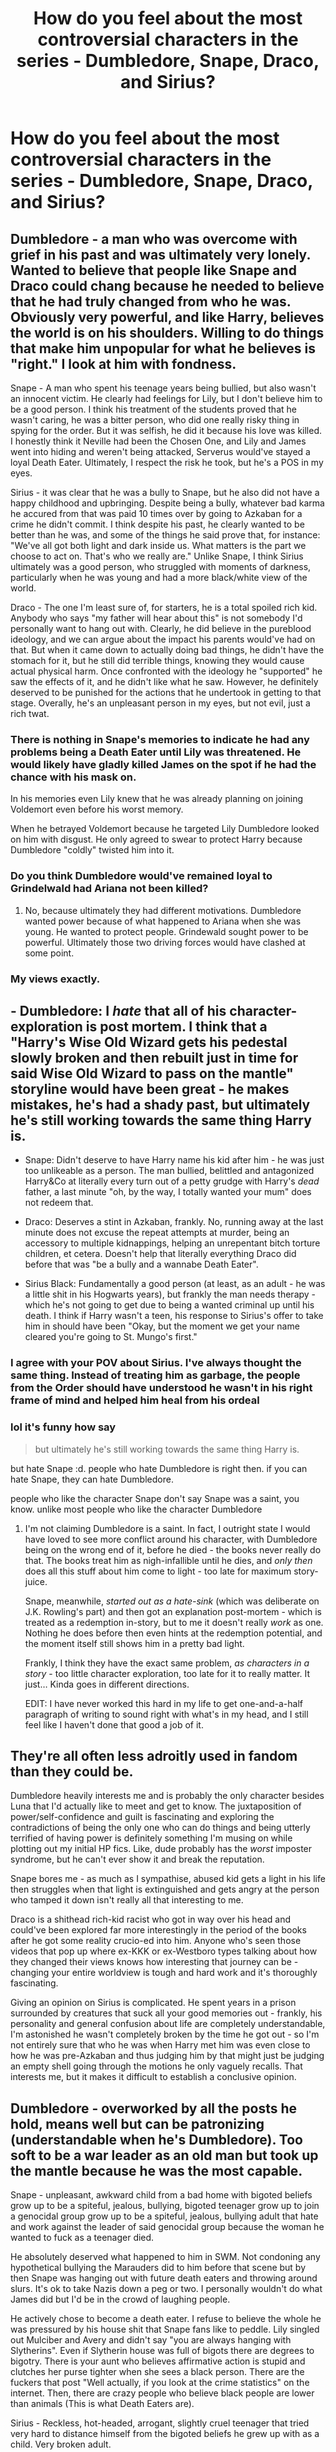 #+TITLE: How do you feel about the most controversial characters in the series - Dumbledore, Snape, Draco, and Sirius?

* How do you feel about the most controversial characters in the series - Dumbledore, Snape, Draco, and Sirius?
:PROPERTIES:
:Author: tonosif
:Score: 38
:DateUnix: 1611671738.0
:DateShort: 2021-Jan-26
:FlairText: Discussion
:END:

** Dumbledore - a man who was overcome with grief in his past and was ultimately very lonely. Wanted to believe that people like Snape and Draco could chang because he needed to believe that he had truly changed from who he was. Obviously very powerful, and like Harry, believes the world is on his shoulders. Willing to do things that make him unpopular for what he believes is "right." I look at him with fondness.

Snape - A man who spent his teenage years being bullied, but also wasn't an innocent victim. He clearly had feelings for Lily, but I don't believe him to be a good person. I think his treatment of the students proved that he wasn't caring, he was a bitter person, who did one really risky thing in spying for the order. But it was selfish, he did it because his love was killed. I honestly think it Neville had been the Chosen One, and Lily and James went into hiding and weren't being attacked, Serverus would've stayed a loyal Death Eater. Ultimately, I respect the risk he took, but he's a POS in my eyes.

Sirius - it was clear that he was a bully to Snape, but he also did not have a happy childhood and upbringing. Despite being a bully, whatever bad karma he accured from that was paid 10 times over by going to Azkaban for a crime he didn't commit. I think despite his past, he clearly wanted to be better than he was, and some of the things he said prove that, for instance: "We've all got both light and dark inside us. What matters is the part we choose to act on. That's who we really are." Unlike Snape, I think Sirius ultimately was a good person, who struggled with moments of darkness, particularly when he was young and had a more black/white view of the world.

Draco - The one I'm least sure of, for starters, he is a total spoiled rich kid. Anybody who says "my father will hear about this" is not somebody I'd personally want to hang out with. Clearly, he did believe in the pureblood ideology, and we can argue about the impact his parents would've had on that. But when it came down to actually doing bad things, he didn't have the stomach for it, but he still did terrible things, knowing they would cause actual physical harm. Once confronted with the ideology he "supported" he saw the effects of it, and he didn't like what he saw. However, he definitely deserved to be punished for the actions that he undertook in getting to that stage. Overally, he's an unpleasant person in my eyes, but not evil, just a rich twat.
:PROPERTIES:
:Author: ubiquitous_archer
:Score: 37
:DateUnix: 1611681741.0
:DateShort: 2021-Jan-26
:END:

*** There is nothing in Snape's memories to indicate he had any problems being a Death Eater until Lily was threatened. He would likely have gladly killed James on the spot if he had the chance with his mask on.

In his memories even Lily knew that he was already planning on joining Voldemort even before his worst memory.

When he betrayed Voldemort because he targeted Lily Dumbledore looked on him with disgust. He only agreed to swear to protect Harry because Dumbledore "coldly" twisted him into it.
:PROPERTIES:
:Author: Kingsonne
:Score: 10
:DateUnix: 1611784650.0
:DateShort: 2021-Jan-28
:END:


*** Do you think Dumbledore would've remained loyal to Grindelwald had Ariana not been killed?
:PROPERTIES:
:Author: tonosif
:Score: 6
:DateUnix: 1611681889.0
:DateShort: 2021-Jan-26
:END:

**** No, because ultimately they had different motivations. Dumbledore wanted power because of what happened to Ariana when she was young. He wanted to protect people. Grindewald sought power to be powerful. Ultimately those two driving forces would have clashed at some point.
:PROPERTIES:
:Author: ubiquitous_archer
:Score: 27
:DateUnix: 1611682257.0
:DateShort: 2021-Jan-26
:END:


*** My views exactly.
:PROPERTIES:
:Author: nerf-my-heart-softly
:Score: 1
:DateUnix: 1612017149.0
:DateShort: 2021-Jan-30
:END:


** - Dumbledore: I /hate/ that all of his character-exploration is post mortem. I think that a "Harry's Wise Old Wizard gets his pedestal slowly broken and then rebuilt just in time for said Wise Old Wizard to pass on the mantle" storyline would have been great - he makes mistakes, he's had a shady past, but ultimately he's still working towards the same thing Harry is.

- Snape: Didn't deserve to have Harry name his kid after him - he was just too unlikeable as a person. The man bullied, belittled and antagonized Harry&Co at literally every turn out of a petty grudge with Harry's /dead/ father, a last minute "oh, by the way, I totally wanted your mum" does not redeem that.

- Draco: Deserves a stint in Azkaban, frankly. No, running away at the last minute does not excuse the repeat attempts at murder, being an accessory to multiple kidnappings, helping an unrepentant bitch torture children, et cetera. Doesn't help that literally everything Draco did before that was "be a bully and a wannabe Death Eater".

- Sirius Black: Fundamentally a good person (at least, as an adult - he was a little shit in his Hogwarts years), but frankly the man needs therapy - which he's not going to get due to being a wanted criminal up until his death. I think if Harry wasn't a teen, his response to Sirius's offer to take him in should have been "Okay, but the moment we get your name cleared you're going to St. Mungo's first."
:PROPERTIES:
:Author: PsiGuy60
:Score: 37
:DateUnix: 1611685587.0
:DateShort: 2021-Jan-26
:END:

*** I agree with your POV about Sirius. I've always thought the same thing. Instead of treating him as garbage, the people from the Order should have understood he wasn't in his right frame of mind and helped him heal from his ordeal
:PROPERTIES:
:Author: Beneficial-Funny-305
:Score: 15
:DateUnix: 1611714032.0
:DateShort: 2021-Jan-27
:END:


*** lol it's funny how say

#+begin_quote
  but ultimately he's still working towards the same thing Harry is.
#+end_quote

but hate Snape :d. people who hate Dumbledore is right then. if you can hate Snape, they can hate Dumbledore.

people who like the character Snape don't say Snape was a saint, you know. unlike most people who like the character Dumbledore
:PROPERTIES:
:Author: Asenadora
:Score: 0
:DateUnix: 1611755024.0
:DateShort: 2021-Jan-27
:END:

**** I'm not claiming Dumbledore is a saint. In fact, I outright state I would have loved to see more conflict around his character, with Dumbledore being on the wrong end of it, before he died - the books never really do that. The books treat him as nigh-infallible until he dies, and /only then/ does all this stuff about him come to light - too late for maximum story-juice.

Snape, meanwhile, /started out as a hate-sink/ (which was deliberate on J.K. Rowling's part) and then got an explanation post-mortem - which is treated as a redemption in-story, but to me it doesn't really /work/ as one. Nothing he does before then even hints at the redemption potential, and the moment itself still shows him in a pretty bad light.

Frankly, I think they have the exact same problem, /as characters in a story/ - too little character exploration, too late for it to really matter. It just... Kinda goes in different directions.

EDIT: I have never worked this hard in my life to get one-and-a-half paragraph of writing to sound right with what's in my head, and I still feel like I haven't done that good a job of it.
:PROPERTIES:
:Author: PsiGuy60
:Score: 10
:DateUnix: 1611756841.0
:DateShort: 2021-Jan-27
:END:


** They're all often less adroitly used in fandom than they could be.

Dumbledore heavily interests me and is probably the only character besides Luna that I'd actually like to meet and get to know. The juxtaposition of power/self-confidence and guilt is fascinating and exploring the contradictions of being the only one who can do things and being utterly terrified of having power is definitely something I'm musing on while plotting out my initial HP fics. Like, dude probably has the /worst/ imposter syndrome, but he can't ever show it and break the reputation.

Snape bores me - as much as I sympathise, abused kid gets a light in his life then struggles when that light is extinguished and gets angry at the person who tamped it down isn't really all that interesting to me.

Draco is a shithead rich-kid racist who got in way over his head and could've been explored far more interestingly in the period of the books after he got some reality crucio-ed into him. Anyone who's seen those videos that pop up where ex-KKK or ex-Westboro types talking about how they changed their views knows how interesting that journey can be - changing your entire worldview is tough and hard work and it's thoroughly fascinating.

Giving an opinion on Sirius is complicated. He spent years in a prison surrounded by creatures that suck all your good memories out - frankly, his personality and general confusion about life are completely understandable, I'm astonished he wasn't completely broken by the time he got out - so I'm not entirely sure that who he was when Harry met him was even close to how he was pre-Azkaban and thus judging him by that might just be judging an empty shell going through the motions he only vaguely recalls. That interests me, but it makes it difficult to establish a conclusive opinion.
:PROPERTIES:
:Author: Avalon1632
:Score: 8
:DateUnix: 1611692903.0
:DateShort: 2021-Jan-26
:END:


** Dumbledore - overworked by all the posts he hold, means well but can be patronizing (understandable when he's Dumbledore). Too soft to be a war leader as an old man but took up the mantle because he was the most capable.

Snape - unpleasant, awkward child from a bad home with bigoted beliefs grow up to be a spiteful, jealous, bullying, bigoted teenager grow up to join a genocidal group grow up to be a spiteful, jealous, bullying adult that hate and work against the leader of said genocidal group because the woman he wanted to fuck as a teenager died.

He absolutely deserved what happened to him in SWM. Not condoning any hypothetical bullying the Marauders did to him before that scene but by then Snape was hanging out with future death eaters and throwing around slurs. It's ok to take Nazis down a peg or two. I personally wouldn't do what James did but I'd be in the crowd of laughing people.

He actively chose to become a death eater. I refuse to believe the whole he was pressured by his house shit that Snape fans like to peddle. Lily singled out Mulciber and Avery and didn't say "you are always hanging with Slytherins". Even if Slytherin house was full of bigots there are degrees to bigotry. There is your aunt who believes affirmative action is stupid and clutches her purse tighter when she sees a black person. There are the fuckers that post "Well actually, if you look at the crime statistics" on the internet. Then, there are crazy people who believe black people are lower than animals (This is what Death Eaters are).

Sirius - Reckless, hot-headed, arrogant, slightly cruel teenager that tried very hard to distance himself from the bigoted beliefs he grew up with as a child. Very broken adult.

Draco - spoilt, bigoted, cowardly, arrogant child that never grew up. Has delusions of grandeur.
:PROPERTIES:
:Author: MiddleDoughnut
:Score: 20
:DateUnix: 1611691763.0
:DateShort: 2021-Jan-26
:END:

*** So you hate all of them?
:PROPERTIES:
:Author: tonosif
:Score: 5
:DateUnix: 1611693424.0
:DateShort: 2021-Jan-27
:END:

**** All of them are interesting characters (Draco less so). I think Rowling gave snape and Draco a forced redemption that was completely undeserved.

Probably wouldn't be friends with any of them except maybe Dumbledore. Would not fight for any side he's leading in a war though. Don't want to be sacrificed to save snape's status as a spy.
:PROPERTIES:
:Author: MiddleDoughnut
:Score: 11
:DateUnix: 1611693797.0
:DateShort: 2021-Jan-27
:END:


*** [deleted]
:PROPERTIES:
:Score: -1
:DateUnix: 1611747189.0
:DateShort: 2021-Jan-27
:END:

**** Going to ignore your spiel about affirmative action because it's completely irrelevant.

And no you don't become like the nazis by treating nazis as monsters. That's such a load of "both sides" bullshit. We need to treat the nazis like the monsters they are or else they will take every opportunity to spread their ideology and further their agenda. You can't be tolerant of an intolerant group. Imagine blaming opposition to nazis as the reason for people becoming nazis.

And there's no proof that the Marauders' bullying led Snape to be bigoted or Marauders' bullying of Mulciber and Avery led Snape to group up with them. Snape already held bigoted beliefs before he even started Hogwarts and actively sought out people who shared his ideology. I've already said even in Slytherin (where he apparently didn't have the opportunity to socialize with decent people) he could have befriended the milder bigots instead of the most violent ones. It's about taking personal responsibility for his actions. Not all bullied children joined genocidal cults. *Don't join genocidal cults just because you had a shitty childhood - it's not a high bar to clear.*

And sure, Lily was the light of Snape's life but his love for her was more sexual than pure. If his love was pure as you claim, he would have abandoned the ideology and people that considered her unworthy of existence. If as you said treating nazis with kindess worked then why the hell didn't Snape turn away from death eater ideology even though Lily remained his friend and was kind to Snape even when Snape hadn't deserve it for a while.

I don't care to argue about what happened between Snape and James Potter before fifth year because it's all headcanon. The only two scenes we saw them interact were 11 year old James trash talking Slytherin and Snape insulting James and his dad. And SWM. Surely, you can't claim that trash talk is enough to make a person join up with the death eaters. If that's true all the Russell Westbrook fans I talk shit to online would be lining up to join the KKK.

(Don't make this about me being biased against Slytherin just because I tolerate trash talk against Slytherins either. It's trash talk not purity motivated hatred. Just grow thicker skin. I took the Pottermore quiz way back and got Slytherin. Not my fault, Rowling couldn't write good Slytherins for shit and a bunch of Slytherins ended up identifying with fucking Snape of all people).

By the time of SWM, Snape was already a monster. He held bigoted beliefs and was not afraid of voicing them. And a few years later, he willingly joined a group whose goal was to eliminate/oppress a subset of people. He presented himself as an unpleasant bigoted hateful individual and therefore shouldn't be surprised when people treat him as the unpleasant bigoted hateful individual that he is.
:PROPERTIES:
:Author: MiddleDoughnut
:Score: -1
:DateUnix: 1611750587.0
:DateShort: 2021-Jan-27
:END:

***** However, There is proof that snape already was bigoted against muggles - he does not care that Lily says that her sister hates her, and is clearly meaning to say 'she's only a ' muggle.

This is not condoning the marauder's actions, but it is accepting that they were not the cause of snape's bigotry.
:PROPERTIES:
:Author: Lieuaman054321
:Score: -1
:DateUnix: 1611779153.0
:DateShort: 2021-Jan-27
:END:


** Dumbledore: I've said before and will say again and again 'til the day I die: most of the reasons people hate and bash him are a result of people applying Watsonion logic to questions whose Doyalist answers are all either "because otherwise there wouldn't be a story," "it makes for better pacing," or "Rowling just kinda wanted it that way."

Why couldn't he figure out that Slytherin's monster was a basilisk? Because CoS is firmly a children's adventure story, so the children have to be the ones doing the bulk of the work. Why doesn't he tell Harry everything he knows about Voldemort all at once in HBP? Because it's a mystery that's meant to be gradually unraveled, and most people don't enjoy having a story stop dead so the author can exposit the entire backstory all at once. Why does he dump Harry on his abusive relatives? Because the story was about an abused boy, so /somebody/ had to leave the kid with abusers.

The first three books were mostly just whimsical fairy tales, and things like the Dursleys' abuse weren't /meant/ to be taken seriously, which is fine in that context, and decidedly /not/ fine when it becomes an increasingly grim and gritty war drama, where actions have consequences and child abuse matters. People judge the actions that Dumbledore took to facilitate the fairy tale that Harry Potter initially was by the standards of the surprisingly dark coming of age story it became, and while I understand why, I can't pretend I don't find it /very/ tiresome.

Snape: I'm pretty sure this is a controversial take, but I honestly think that Snape is irredeemable trash /not/ because of his history as a Death Eater, but because of how he spent his life after defecting: he was a lonely child who was radicalised and subsequently joined a hate group/murder cult. Obviously, /nothing/ excuses joining up with a terrorist group that hunts people for sport, and he is entirely responsible for his doing so, but I can genuinely sympathise with the suffering that led to his doing so. Relaying the prophecy to Voldemort, not caring in the slightest that he's endangered a literal infant in doing so, attempting to barter for the life of a woman he claims to love with the lives of her husband and son, wallowing in self pity after her death, and abusing her son while acting as though he's worse off for her death than said son utterly destroys that sympathy, though.

Malfoy: I don't remotely understand why the fandom finds him compelling, or at least sympathetic: he's a bigoted and cruel bully who bandies about his inherited power with impunity until Voldemort comes along to inform him that there are people who are outside the scope of that power and unwilling to put up with his shit. The only thing that keeps him from being a completely one note wannabe villain is the fact that he's not willing to personally and directly inflict violence on others. I honestly think his breakdown in HBP is more cathartic than tragic.

Sirius: he's a much better exploration of a "dubious good guy" than Snape, /do not @ me./ Like Snape, he's an abuser with a checkered past, but unlike Snape, I can call him a decent human being without willfully ignoring 95% of his screentime, and the retroactive exploration of just how awful he was to Kreacher in OotP and DH, for my money, is way more effective, simply because Sirius' hatred of Kreacher stems from the latter's words and actions (not that it excuses Sirius abusing his slave), not from an unrelated grudge (against a man who bullied him in high school but who also saved his life) which you'd think would've been satisfied by indirect murder.
:PROPERTIES:
:Author: DeliSoupItExplodes
:Score: 8
:DateUnix: 1611722339.0
:DateShort: 2021-Jan-27
:END:

*** OMG you're Dumbledore pov 👏👏I could hug you. I find it so tiresome as well
:PROPERTIES:
:Author: someluki
:Score: 3
:DateUnix: 1613049120.0
:DateShort: 2021-Feb-11
:END:


*** Do you're saying Dumbledore is basically a plot device?
:PROPERTIES:
:Author: tonosif
:Score: 1
:DateUnix: 1611723821.0
:DateShort: 2021-Jan-27
:END:

**** Not exactly, more so that he was used as a plot device /more often/ than the other characters were: pretty much everyone in HP, at some point or another, had to do something out of character either to advance the plot or to allow it to happen.
:PROPERTIES:
:Author: DeliSoupItExplodes
:Score: 4
:DateUnix: 1611753918.0
:DateShort: 2021-Jan-27
:END:


** Dumbledore - not evil. He's an imperfect man in a shit situation trying to save as many lives as possible. He was manipulative, but for a very good reason, and you know what? In the end, it all worked out.

Draco - repulsive neo-nazi asshole. Irl this kid would be a school shooter, or otherwise a far-right goon.

Snape - same as Draco but with the added incel touch. He helped save the world, true, but his motivations and personality--all wrong.

Sirius - a rebel at heart, very impulsive & brash, kinda dug his own grave. A tragic character through and through that if HP were targeted to adults instead of kids, would have been the main character.
:PROPERTIES:
:Author: Bob_Bobinson
:Score: 4
:DateUnix: 1611695914.0
:DateShort: 2021-Jan-27
:END:


** Biased btw

Dumbledore- Excellent person, could've done a better job helping Harry

Snape- Jerk for most of his life but redeemed himself in the end and is a good person

Sirius - Was a jerk as a child,grew up to be a good person,even if he's reckless.

Draco- I don't understand why people like him so much ? What did he even do ffs ???
:PROPERTIES:
:Author: PercyPotter17
:Score: 30
:DateUnix: 1611678839.0
:DateShort: 2021-Jan-26
:END:

*** Do you really believe that Snape was a good person? Or was he a person who did one really good thing because of his love for Lily? He had a lifetime of bullying students and joined the death eaters because he was into it. I don't view anything he did in his day-to-day life as pointing to him being a good person.
:PROPERTIES:
:Author: ubiquitous_archer
:Score: 28
:DateUnix: 1611687239.0
:DateShort: 2021-Jan-26
:END:

**** In my opinion, the one really good thing he did outweighs the other bad things he did. Though there are a few things that I'll never forgive him for.
:PROPERTIES:
:Author: PercyPotter17
:Score: -2
:DateUnix: 1611735742.0
:DateShort: 2021-Jan-27
:END:


*** why exactly do you nor like Draco? just curious.
:PROPERTIES:
:Author: Corvus-Rosier
:Score: 5
:DateUnix: 1611695173.0
:DateShort: 2021-Jan-27
:END:

**** hes a racist little shit, a bully, joins the magical version of the nazis and is a coward
:PROPERTIES:
:Author: bigboiwabbit24
:Score: 7
:DateUnix: 1611730521.0
:DateShort: 2021-Jan-27
:END:


**** Because he was a racist jerk who did almost nothing to redeem himself.
:PROPERTIES:
:Author: PercyPotter17
:Score: 5
:DateUnix: 1611735357.0
:DateShort: 2021-Jan-27
:END:


** Here we go.

These descriptions are all for canon, and I do like other versions of them.

Dumbledore: One of the world's most powerful wizards. He isn't infallible and drops the ball sometimes. I do like a good manipulative!Dumbledore though.

Snape: An unrepentant bully.

Draco: A spoiled brat. He ended up in Slytherin due to process of elimination: he's not brave enough for Gryffindor, not hardworking enough for Hufflepuff, too stupid for Ravenclaw. He's not that cunning, either, but he is ambitious.

Sirius: He was a bully who eventually grew out of it. Mostly.
:PROPERTIES:
:Author: 100beep
:Score: 9
:DateUnix: 1611676527.0
:DateShort: 2021-Jan-26
:END:


** Dumbledore - Doesn't really live up to the hype of him being able to do anything that is built around him. Is someone who wants a better world but doesn't actually know how it would be done , and is also too secretive for his own good . But in the end I think he's a good person ( if too manipulative ) who at this point is both too old to really deal with most of what is happening in the series ( he is 110 in harrys first year , my 87 year old grand father spends most of his time sleeping or sitting , not running around dealing with resurrected dark lords)

Snape - the movie snape is actually a person I actually like considering most of his interactions with Harry seem more professional and like if he was actually his teacher , not to mention how many times he helps Harry just because, not to mention his always calm and cool demeanor . He also doesn't really do very many bad things in the movies mostly just being snarky or annoying towards the trio . Book snape however is just a straight asshole. He goes out of his way to antagonise the trio , straight out bullies them , sabotaged their studies , is alway raving about his hate for harry and only helps harry because of his obsession with lily and his debt towards James.

Sirius - Essentially he was as a child the jock bully although he did apparently grow up considering he became friends with lily who hates that kind of person . He had a unpleasant childhood being the black sheep of the family and that combined with his long stay in azkaban has caused him to be very mentally ill ( although he doesn't show it as much ) , even so he still tries to be there for harry .

Draco - the guy is a coward . The thing about draco is that he was never good , he never regretted being bigoted or elitist in fact he was perfectly happy being these things the only thing he seemed to regret was siding with voldemort and that was only when he saw the punishments for failing him , heck at the battle of hogwarts he still went to Voldemorts side because he was too cowardly to make a stand against him . He only sabotaged Voldemorts search efforts because of hesitation on whether or not he wanted to support Voldemort after everything he'd seen him do.
:PROPERTIES:
:Author: Catsper_
:Score: 4
:DateUnix: 1611717682.0
:DateShort: 2021-Jan-27
:END:


** Dumbledore- not infallible but not stupid, also kind of annoying

Snape- nice goth aesthetic, bullied children and wasn't sexy

Draco- gay and funny and Complex uwu in terms of fictional character, but if he was real I'd send him flying because he's a little tori

Sirius- nice rebel aesthetic, bullied children but was sexy :(
:PROPERTIES:
:Author: Dalashas
:Score: 21
:DateUnix: 1611672563.0
:DateShort: 2021-Jan-26
:END:

*** Would like to point out that Sirius bullied children when he was a child, but Snape did it when he was an adult. Not trying to excuse Sirius, but there is a difference.
:PROPERTIES:
:Author: wyanmai
:Score: 47
:DateUnix: 1611673895.0
:DateShort: 2021-Jan-26
:END:

**** His constant sniping at Snape implies that he didn't really mature though, and I get the impression that the biggest reason he wasn't as bad as Snape towards children was mostly a result of not really being close to them. How would he have treated Slytherins as a teacher?

That being said, I think canon events was harsh enough on him as-is though, he deserved way better than being thrown into Hell on Earth for over a decade. He never really got to become his own person in the end. I don't like him, probably because I read a lot of Snape fics and like ones where he becomes a better person during Marauder-era, a time where Sirius was very much a jack-ass and bully. But he deserved better.
:PROPERTIES:
:Author: Fredrik1994
:Score: 6
:DateUnix: 1611675610.0
:DateShort: 2021-Jan-26
:END:

***** I think when you look at some of the lines he said to Harry, you can see that Sirius always /wanted/ to be better, and sometimes struggled when he was confronted with somebody like Snape.

Just a few:

"We've all got both light and dark inside us. What matters is the part we choose to act on. That's who we really are."

"If you want to know what a man's like, take a good look at how he treats his inferiors, not his equals."

"The world isn't split into good people and Death Eaters."

"Well, bad times like that bring out the best in some people and the worst in others."

Sometimes he didn't live up to the ideal, but I think he was a good person who struggled with his own demons and didn't always win.
:PROPERTIES:
:Author: ubiquitous_archer
:Score: 24
:DateUnix: 1611681904.0
:DateShort: 2021-Jan-26
:END:


***** Kind of a big jump to make about Sirius' character, isn't it? To assume that he wasn't as bad towards children like Snape was only because he didn't get the chance to be around many children?

It's not hard to be nice towards children. Sirius was able to show kindness and praise to Harry Ron and Hermione and appreciate and recognize their efforts after being locked up in Azkaban for 12 years - away from all kids AND adults. Snape couldn't even be civil towards kids despite being around hundreds of them for 12 years.
:PROPERTIES:
:Author: squib27
:Score: 37
:DateUnix: 1611676713.0
:DateShort: 2021-Jan-26
:END:

****** Of course he is kind to Harry, he's his /godson/. Just like Snape is never cruel to his Slytherins, from what we see. Sirius also has serious problems differentiating Harry and James -- he once tells Harry, after he tells Sirius to be safe and don't do anything reckless something along the lines of "wow, you're not like James at all". Yeah, I bet that didn't hurt Harry a bit.
:PROPERTIES:
:Author: Fredrik1994
:Score: 3
:DateUnix: 1611676887.0
:DateShort: 2021-Jan-26
:END:

******* This edit didn't make it better.

The actual line is "you're less like your father than I thought." Which, while mean, tells us he saw a difference between the two.

And narration tells us Snape criticized everyone except Draco the 1st potions class. Irrelevant, but I was always under the impression that while he let Slytherins get away with everything he wasn't particularly fond of anyone except Draco.
:PROPERTIES:
:Author: Ash_Lestrange
:Score: 25
:DateUnix: 1611678251.0
:DateShort: 2021-Jan-26
:END:

******** Ah, my bad @ the quote. I must have misremembered it. Sorry on that front! I do, however, not think it's much better.

As for him being unpleasant to Slytherins (except Draco), I don't remember this at all..?
:PROPERTIES:
:Author: Fredrik1994
:Score: 0
:DateUnix: 1611678350.0
:DateShort: 2021-Jan-26
:END:

********* The Potions Master, Philosopher's Stone.

#+begin_quote
  He swept around in his long, black cloak watching them weigh dried nettles and crush snake fangs, criticizing almost everyone except Draco Malfoy.
#+end_quote
:PROPERTIES:
:Author: Ash_Lestrange
:Score: 8
:DateUnix: 1611678713.0
:DateShort: 2021-Jan-26
:END:

********** "Criticizing" doesn't mean "bullying" though. Oh, don't get me wrong, he was very much cruel to Harry, his friends, and Longbottom especially. But the quote you mentioned doesn't really imply that he was being cruel to anyone at that moment. Is there any concrete evidence that he targeted Slytherins with his more cruel acts? I don't really have the books handy here, so I can't really check myself. Sorry.
:PROPERTIES:
:Author: Fredrik1994
:Score: 3
:DateUnix: 1611678870.0
:DateShort: 2021-Jan-26
:END:

*********** I never said he bullied them. I said he criticized and Snape's criticisms are more negative than constructive.
:PROPERTIES:
:Author: Ash_Lestrange
:Score: 12
:DateUnix: 1611681326.0
:DateShort: 2021-Jan-26
:END:

************ ? the quote is ~almost everyone, & as fredrik alluded, criticism isn't inherently negative. snape had a reputation for favouring slytherins prior to draco's arrival; his criticisms are negative toward people he dislikes

we see him criticise crabbe's hold on neville, which is just

#+begin_quote
  And Crabbe, loosen your hold a little, if Longbottom suffocates it will mean a lot of tedious paperwork, and I am afraid I shall have to mention it on your reference if ever you apply for a job.”
#+end_quote
:PROPERTIES:
:Author: j3llyf1shh
:Score: 0
:DateUnix: 1611696856.0
:DateShort: 2021-Jan-27
:END:

************* u/Ash_Lestrange:
#+begin_quote
  ~the quote is almost everyone
#+end_quote

Yes? If the narrator meant only Gryffindors it would have made that clear as it does in the chapter. As such almost everyone /includes/ Slytherins.

#+begin_quote
  criticism isn't inherently negative
#+end_quote

"I said he criticized and Snape's criticisms are more negative than constructive." Because Snape does provide a little constructive criticism during the occlumency lessons.

#+begin_quote
  reputation for favouring slytherins prior to draco's arrival
#+end_quote

I don't think I said anythingb to the contrary.
:PROPERTIES:
:Author: Ash_Lestrange
:Score: 5
:DateUnix: 1611700617.0
:DateShort: 2021-Jan-27
:END:


******* Okay since you changed your reply, I'll reply to this too. Sirius is nice to everyone who isn't an asshole to him. He's nice to Hermione and Ron too, he's nice to all the Weasleys as well because he knows how to act as a human despite being locked away for so long. We only see him being nice to the people he knows because they're the only ones we saw him interact with (he wasn't allowed to be seen). If he interacted with more people, he would have treated them better than Snape still.

Not sure what point you're trying to make by making the second comment about Sirius. Yes he lived in isolation and was trying to live vicariously through Harry as a coping mechanism, Hermione already said this in the books. What does this have to do with Snape?
:PROPERTIES:
:Author: squib27
:Score: 11
:DateUnix: 1611678414.0
:DateShort: 2021-Jan-26
:END:

******** My point was this: you used Sirius' behaviour towards Harry and his friends as a counterpoint to my remark on how I doubt Sirius would treat Slytherin children any better than how Snape treats non-Slytherins. Basically, what I'm saying is; of course he was nice to Harry and his friends, since Harry is his godson, and the others are friends of Harry. I compared this to how Snape wasn't cruel to Slytherins, which I see as the same thing really, just opposing sides.

(I edited the post because the first point I mentioned detracted from the main point I was trying to make, which made the post needlessly vague as a response. Sorry about that)
:PROPERTIES:
:Author: Fredrik1994
:Score: 1
:DateUnix: 1611678598.0
:DateShort: 2021-Jan-26
:END:

********* Okay I get what you mean now, but I still don't agree. Sirius may not have liked the Slytherins, sure. We know he has resentment towards that house because of his own family and the abuse he dealed with for not seeing eye to eye with them.

Even then, he would not be as bad as Snape because Snape hated everyone who wasn't a Slytherin for no reason. He favoured the Slytherins, yes, because it was his own house, I'm sure other Heads favoured their own houses too. The difference is, Snape treated his favoured house with some civility. Everyone else he treated like trash and bullied and humiliated for no reason except that he didn't like them. No matter what you say, this type of behaviour from a teacher is inexcusable.
:PROPERTIES:
:Author: squib27
:Score: 11
:DateUnix: 1611679087.0
:DateShort: 2021-Jan-26
:END:

********** I don't disagree with you on it being inexcusable behaviour from a teacher, I'd have fired him in a heartbeat if I was the one responsible for his job. I'm just saying that I don't really think Sirius was any better. I think the only reason we don't see Sirius be as bad as Snape at his worst is because he was surrounded by like-minded individuals. I think Snape would have behaved similarly if stuck in a situation with a group of Slytherins. Both Sirius and Snape is still taking potshots at each other constantly while in the same room with each other, which is a major sign of a lack of maturity on both parts. I don't think either of them had the moral high ground at those moments.
:PROPERTIES:
:Author: Fredrik1994
:Score: 4
:DateUnix: 1611679301.0
:DateShort: 2021-Jan-26
:END:

*********** But what are you basing this on? What about Sirius makes you believe he would act the same way as Snape towards kids?
:PROPERTIES:
:Author: squib27
:Score: 10
:DateUnix: 1611679394.0
:DateShort: 2021-Jan-26
:END:

************ 3 things:

1. His past as a tormentor to Snape. This is a minor point, but not a good start.
2. His utter lack of remorse for the incidents he caused Snape in the past (in particular, the werewolf prank). I don't remember the exact lines in the PoA scene in the shack, but IIRC he basically says something along the lines of "Snape was always sticking his nose where it didn't belong".
3. The fact that he's still harassing Snape whenever they're in the same room together. Why would he behave any better towards Slytherin children if he can't even behave in a civil manner towards someone working together with him on the same side in a war?
:PROPERTIES:
:Author: Fredrik1994
:Score: 5
:DateUnix: 1611679809.0
:DateShort: 2021-Jan-26
:END:

************* u/Ash_Lestrange:
#+begin_quote
  The fact that he's still harassing Snape
#+end_quote

In OotP, while Sirius aggressively asks Snape why Dumbledore can't teach Harry, it's Snape who takes the first jab : "I'm rather in a hurry Black...unlike you I don't have unlimited leisure time."

Sirius threatens him with "if you give Harry a hard time, you'll have to answer to me"

Then Snape takes the 2nd with a shot at both James and Harry's "arrogance."
:PROPERTIES:
:Author: Ash_Lestrange
:Score: 11
:DateUnix: 1611681206.0
:DateShort: 2021-Jan-26
:END:


************* All I'm getting from this is he hates Snape, not that he hates children. Also we don't know that he wasn't remorseful of the werewolf prank because that line from PoA “Snape was always sticking his nose where it didn't belong” isn't exclusively about that. Snape was constantly trying to nose into their business with hopes of getting them expelled.
:PROPERTIES:
:Author: squib27
:Score: 12
:DateUnix: 1611681208.0
:DateShort: 2021-Jan-26
:END:


******* I know and I don't know what Sirius was going through when he did that. But he had plenty of time to mature before being thrown in Azkaban. He grew up fighting in a war 4-5 years after that incident, they stopped being kids as soon as they graduated Hogwarts. Can't say the same for Snape.
:PROPERTIES:
:Author: squib27
:Score: 5
:DateUnix: 1611678000.0
:DateShort: 2021-Jan-26
:END:


***** to be fair Sirus was lock in Azkaban and was defiantly mentally unstable and then when he broke out he was lock is his house for a year before his death
:PROPERTIES:
:Author: bigboiwabbit24
:Score: 3
:DateUnix: 1611730791.0
:DateShort: 2021-Jan-27
:END:


***** I agree. If, by some odd twist of fate, it had been the Malfoys who'd been the family that Harry had fallen in with and whose home the Order was using at HQ (just imagine it), I can't see Sirius acting nearly as nice towards them (even though his cousin is Draco's mother).
:PROPERTIES:
:Author: godlypfer
:Score: 1
:DateUnix: 1611698731.0
:DateShort: 2021-Jan-27
:END:


**** That's the "but was sexy :(" part hahaa his bullying was deemed excusable due to age, even tho he did nearly murder someone for a laugh
:PROPERTIES:
:Author: Dalashas
:Score: 1
:DateUnix: 1611674296.0
:DateShort: 2021-Jan-26
:END:


*** Snape did have a nice aesthetic from the neck down.
:PROPERTIES:
:Author: SnobbishWizard
:Score: 12
:DateUnix: 1611672727.0
:DateShort: 2021-Jan-26
:END:

**** Truer words have never been said
:PROPERTIES:
:Author: Dalashas
:Score: 3
:DateUnix: 1611674208.0
:DateShort: 2021-Jan-26
:END:


** I hate snape since he really is a horrible human being. He takes out his frustration on Harry when he was 11 years old because he didn't like his dad. He openly favors and protects the bullies in his house letting them get away with anything. He was obsessed with Lily and was happy to let Voldemort kill the woman he claims to love's husband and child as long as she was alive.

Sirius is flawed greatly. He is the epitome of “if you don't agree with me then your my enemy.” Ultimately I feel like he isn't a bad person, he just never truly had a chance to grow as a person nor did he ever have a chance as a kid to learn morals. It's hard to say about Sirius further than that though because he was in Azkaban for so long and while he said that his knowledge of his innocence let him remain sane, I think it only let him remain partially sane.

Draco was a kid following in his fathers footsteps who idolized his dad. When I was younger, my whole family supported one political party. I agreed with them on a lot of stuff that I don't now simply because back then, it was what I heard from my family and what I grew up around. It's hard to say how willing draco was to take the mark but I think he was well aware of the consequences he'd face for failure. I can't say he's a good person and I hate the fics that make him out to be a good person with no good redemption arc where he realizes he's wrong and tries to change simply because regardless of whether or not he was a kid listening to his dad and was raised like that, he is still ultimately responsible for himself.

Dumbledore is a character that I really do like. He was full of himself as a kid like many geniuses are and constantly hearing his praises being sung didn't help that. Then he met someone as talented as him who agreed with a lot of his beliefs. Over time he began to realize the consequences of what his plans were and distanced himself from them. When he became the chief warlock/supreme mugwump it get like he took up those positions because he didn't want a worse person to be chosen. I've always felt that it's hard to judge him for not being more proactive in the fight against Voldemort and his death eaters because he never wanted power (didn't trust himself with it) and he loved teaching but still tried to do the right thing. He put Harry with the Dursley's and knowing Harry would suffer “many dark years” because of it but at least he would be safe. With so many death eaters managing to bribe their way out of prison how could Dumbledore guarantee Harry's safety otherwise. Not only that but imagine being a kid raised with most people making him a hero with another portion of the population trying to kill him or at least wishing him harm. I don't think Dumbledore knew Harry was a horcrux that long (CoS at the earliest I think). Even if he did plan for Harry to sacrifice his life there's a similar type of thing in another book series. “Yes the knowledge he showed Harry would effect Harry's decision greatly. But is the truth really manipulation. If something is true and a big deal, shouldn't it effect a persons decision?” Because let's face it. As long as Harry was alive, Voldemort would be able to rise again and this time his followers would know it was possible and would spend more effort looking for him.
:PROPERTIES:
:Author: Garanar
:Score: 5
:DateUnix: 1611720608.0
:DateShort: 2021-Jan-27
:END:


** I think Dumbledore was supposed to be the good guy who means well,and honestly....without his weird plans,Harry wouldn't have survived against voldemort.......say what you will about him,but I think Dumbledore was responsible for Harry's happy future
:PROPERTIES:
:Author: Unit-Superb
:Score: 3
:DateUnix: 1611745856.0
:DateShort: 2021-Jan-27
:END:

*** What about the other characters?
:PROPERTIES:
:Author: tonosif
:Score: 1
:DateUnix: 1611754337.0
:DateShort: 2021-Jan-27
:END:

**** Snape was an had a rough childhood but still, that doesn't explain his weird obsession with Lily.....he was a vindictive bitch in his adult life
:PROPERTIES:
:Author: Unit-Superb
:Score: 3
:DateUnix: 1611754608.0
:DateShort: 2021-Jan-27
:END:


**** Sirius is kinda likeable ,as only he was showing Harry some affection as a parental figure and acting on it by inviting him to live with him,also he had a sad story.....he was a childish but then,azkaban didn't give him the time to grow up.....his enmity with Snape was explainable.
:PROPERTIES:
:Author: Unit-Superb
:Score: 3
:DateUnix: 1611754853.0
:DateShort: 2021-Jan-27
:END:


**** Draco was a foolish child, that's all........
:PROPERTIES:
:Author: Unit-Superb
:Score: 2
:DateUnix: 1611754641.0
:DateShort: 2021-Jan-27
:END:


** Dumbledore: 'good' but utterly without ordinary empathy that would let him put himself in another's shoes. It's all about the Grand Plan, no thought to simple things like food, clothes, any happiness at all. He reads like a sociopath with a moral code.

Snape: an abuser and oily self-serving creep, but, like, a /really interesting/ oily self-serving creep because he really does read as though the right intervention might have made him less awful, and even if he can't be redeemed, he serves interesting and useful roles within so many potential plots. Also, I am pretty sure Lily liked Petunia better than she liked Snape, she just thought James was utterly rotten.

Draco: rich kid bullyboy from a landed estate, boring and easy to write because he's so predictable. Writing things happening /to/ him is fun though. Yes, he got scared but he was casting cruciatus curses and doing well at it, before he got blackmailed into the hopeless task he was crying about. Post-war, he might have learned a thing or two and be less banally evil. His role within the plot is to be a nasty person and he's good at it.

Sirius: hypocritical drunken self-pitying loser with no real empathy and a moral code he doesn't follow through on. Fun enough to be workable in a number of roles within potential plots, but when I reread the original, I always want to kick him up the arse. His primary motivation seems to be to hurt 'the enemy' which is whoever he has decided upon at the time, it's just easy to get allies when 'the enemy' is Death Eaters.
:PROPERTIES:
:Author: SMTRodent
:Score: 12
:DateUnix: 1611677194.0
:DateShort: 2021-Jan-26
:END:

*** u/deleted:
#+begin_quote
  no real empathy
#+end_quote

I'd love to read a canon-compliant fic with sociopath Sirius.
:PROPERTIES:
:Score: 7
:DateUnix: 1611682969.0
:DateShort: 2021-Jan-26
:END:


** Dumbledore: As a character in universe is a once respected old man that is set in his ways of thinking. Despite a personal reluctance to exert authority and wield personal power, he has reached the point where the weight of responsibility hangs heavily on him and has for decades. Having so much responsibility laid on him has resulted in him accepting that responsibility, as well as responsibility that isn't his to claim. While his personal code prevents some actions, there are others that he feels he has no choice but to take. He's the only one that /can/ do certain things, so he is the one that /must/ do them. Having been the one that everyone looks to for advice for so long, and having taught or been headmaster to such a large portion of the population, he doesn't know how or when to take advice, trusting instead to his own counsels. He enforces his will and morality on others to their own detriment from the belief that it is for the best. While his motives are good, as well as many of his actions and their outcomes, many things he did were incredibly harmful in both the short and long term.

Overall: A conflicted and overall good man. Deserves to have some sense knocked into him to understand how his actions affect other's and how he has reached a point where he is making unilateral decisions with other peoples lives. If he was brought to face that, as well as his unresolved issues from Ariana and Gellert, he would have become an even greater man than he was.

​

Snape: Young Severus is a tragic figure with a troubled childhood and a bad situation in school. His bullying at the hands of the Marauder's combined with the internal pressure from other Slytherins truly put him in an awful situation. He reacted to being saved by James with anger rather than thanks though, and he reacted to being defended by his best friend the same way. I don't think he ever grew in maturity beyond that point, only in resentment and bitterness. Severus Snape is self centered obsession personified. He is the perpetual victim of his self narrative and is unwilling to let anything go. He holds onto his "love" of Lily long after he drove her away with his actions, he holds onto his hatred of James long after James matures and then dies. He projects his anger onto Harry and Neville and all his students. He acts only to soothe his obsession's, whether that's ignoring the truth about Pettigrew in order to try to get Sirius and Remus killed, or swearing to follow Dumbledore in return for protection for Lily. Canon Severus Snape was not redeemed by his actions, he did nothing for anyone else but himself. He did things because of oaths he swore, and out of personal vengeance.

Overall: Snape is a bad person. He did important work for the war, but he did it for himself, not for anyone else. No one should be named after him. He deserved a better childhood.

Draco: Draco is a spoiled brat born and raised in privilege and prejudice. His actions were those of a child who didn't know better, until everything became real in sixth year. Then it was his life and his parents lives on the line. Even then he couldn't bring himself to kill Dumbledore. Draco is a product of war, a child soldier as much as Harry was. He didn't deserve this. Draco had the chance of redemption in a way that Snape did not. His personality, life, and choices were ripe for change and redemption after sixth year. Rowling dropped the ball entirely by not taking that option. As written though the rest of the series, Draco is a coward. He lacks conviction regardless of what he is doing. He can't kill Dumbledore, he doesn't expose Harry in the manor, he doesn't turn away from Voldemort, he still tries to stop Harry in the Room of Requirement, he doesn't try to kill Harry, he doesn't fight in the battle. Draco takes the path of least resistance as written.

Overall: Draco deserved better than Rowling gave him.

​

Sirius: Snape's literary Foil. Shitty childhood, dark impulses, and more. A childhood bully picking on other's to hide his own insecurity from his family issues. I won't blame him for letting Hagrid take Harry to the Dursley's. He almost certainly didn't expect to lose to Peter and thought he would be back soon. By the time he got out of Azkaban though he is as obsessive and stuck in the past as Snape. He sees Harry as his father the same way Snape does, he obsesses over Peter to the point of neglecting Harry. Unwilling to let go of past grievances with Snape.

Overall: A broken man that really needed serious psychological help rather than to be locked in the childhood home he had run away from.
:PROPERTIES:
:Author: Kingsonne
:Score: 3
:DateUnix: 1611783659.0
:DateShort: 2021-Jan-28
:END:


** Dumbledore- Master manipulator. I believe that he set everything up from the prophecy to the Forbidden Forest. He must have blamed himself for Voldemort's deed because he brought him to the magical world. So with divination he found how to win with 100% certainty. He admits that he has a tendency to become powerhungry and seek control,that he tries to temper. Still after Harry has a breakdown in his office he realizes what he has done and tries to change the future that he set in place, only to doom himself. Final thoughts: I respect him for trying to put down Voldemort no matter the cost, but I fully despise his methods.

Snape- The most interesting character. He came from a broken home straight into the snake den. He brought his greatest nightmare to life by pushing the love of his life to his greatest enemy's embrace, because he needed the acceptance of his new house/family. Final thoughts: He's an angsty arsehole, a most interesting angsty arsehole.

Draco- Not much to be said. Shity father and rolemodel. Ultimately just a kid way out of his depth.

Sirius- A grown-up rebellious teenager. A true Black, arrogant, spiteful, mean and murderous. It's not often that you see the rebellious phase affecting someone in a good way. Sirius is the embodiment of "Is it better to be born good, or to overcome your evil?". A remarkable character you can't help but love.
:PROPERTIES:
:Author: SerFluffyTheStrong
:Score: 7
:DateUnix: 1611688032.0
:DateShort: 2021-Jan-26
:END:


** Unpopular opinions over here.

Dumbledore: He did what he had to do. That's it.

Draco:

The character of Draco Malfoy has the /potential/ for a redemption arc. I'm talking about- if we were to expand the series and include certain circumstances that could aid the possibility of enough character development to be able to say he /deserves/ the redemption arc.

My thoughts:

Draco had a unsettling upbringing. Raised differently given his blood status, his family, father, imposed beliefs from friends and family, etc.

Even as ambitious and smart as I believe he was, he wasn't one to defy or question what he knew or he thought was right. He admired his father and I think he wanted to BE him. To make him proud and to make the cause proud, out of fear and rejection. He was a bully from the moment he failed at his attempt to befriend Harry; which I'm sure hurt his pride beyond repair.

I don't condone his mistakes or his hatred towards muggleborns. But I do recognized that in his eyes it all was justified.

Pressure came from everywhere, including his house. We all know that there was a big favoritism towards Gryffindor and big stereotypical ideals when it came to Slytherin which was understandable but- they were just kids. We know things would've been different for him if he had had Dumbledore's guidance. But he didn't.

He had Voldemort in his house. He saw things that probably traumatized him in ways that we didn't exactly see--- he lived in fear. Gut wrenching fear that overpowered any intentions of doing the right thing specially bravery.

But remorse was there. Not an arc of redemption but remorse. From the moment he “failed” to recognize Harry at the manor. I think that that's when we saw the first glint of internal conflict.

And then with his task, he might have been a bully for the wrong reasons but he wasn't a killer. And I think that by HBP a lot of his mentality had already changed. (Could've maybe even been thanks to Snape because in his own way he tried to protect him too.) At least, when it came to right and wrong.

I like reading fics where Draco is the main character or the love interest. Mostly because It's so interesting to see how the authors create certain circumstances under which character development would be impossible to avoid.

I like to see how easy it would've been if little things and tiny actions from other people could've changed him for the better in the long run. It's a long shot but theres a lot of complexity to draw from and I haven't witnessed an author that has failed in the attempt to make you see Draco a little tiny bit different.

He made bad decisions but I think that he genuinely believed he never had a choice, after all he wasn't a hero.

Snape:

We all know he is a very complex character. We don't get any insight on what he's thinking, how he feels or why did he do the things he did. We make assumptions, we connect the dots and we all see things differently. Which is why I think when it comes to Snape, a lot of us are divided.

He had a rough childhood. From the start he wasn't “normal”. He met a girl who saw through him. Who understood him. Who liked him. They get into different houses, befriend different people and turn into very different persons something that never phased Snape on his feelings for Lily. I think back then, Slytherin was still very deep into their stereotypes and that is obviously what made him who is and what twisted his opinion on Muggleborns. Even more when Lily chose a guy who had bullied him for fun. James wasn't a bad person but as a kid he definitely influenced Snape just like bullies makes us insecure, unwanted and freaks.

A lot of people say the only reason why he joined Dumbledore was because of guilt. That it was all for Lily. That the remorse he felt was only for choosing to become a death eater for the wrong reasons hence the danger Lily was put in.

We know he always meant to protect her and we know he was torn between the two sides. We know he joined the order and stood by everyone through the way becoming in my opinion: the most successful in his tasks than all of them together. He played a roll that only him, with the best intentions could've fulfilled.

From the moment he saw Harry I do think he felt resentment towards him due to James and the betrayal he had felt from their relationship. But I do think that that feeling was overpowered by the Lily that he saw in him and the protective instincts that came with it.

Snape CHOSE to protect Harry, to risk his life for him and the cause, he chose to follow every order Dumbledore gave him and everything he could do to protect him. I am not by any means condoning the way he treated the trio and everyone in Gryffindor house. I am not condoning the way he most likely scarred Neville. I am not condoning his favoritism for Slytherin.

But I do believe both things were justified in his eyes. He had hated Gryffindor for the way they had treated him and the way the world saw them. Heroes. We know that even though Snape had always cared about Harry, he still saw James traits in him and that resentment led him to treat him the way he did. Slytherin was closer to his believes to his cunning personality and the ones that he was raised with.

But he wasn't a bad person. I don't believe that. He made wrong decisions. He did. But I will always think that deep down he loved Harry and that Lily wasn't the only reason why he did good things and why he protected him.

After everything Harry had gone through with Snape after the image he Snape had created of him in his mind, after all the hatred Harry felt for him at times in a matter of seconds the truth hit him when he saw everything he had done. I can't imagine how WITH TIME Harry truly felt, and how, at the moment, surprised he was or how fast or why his feelings changed and took a giant turn towards Snape ENOUGH that he even named his son after him.

I think that he saw things in Snape that he would want his son to channel. Snape was indeed incredibly brilliant in every sense of the word. And I think that Harry understood everything I said and that led him to forgiveness and admiration above all. I live by this.
:PROPERTIES:
:Author: spn-rome
:Score: 5
:DateUnix: 1611691700.0
:DateShort: 2021-Jan-26
:END:

*** u/Bleepbloopbotz2:
#+begin_quote
  We all know that there was a big favoritism towards Gryffindor
#+end_quote

Yeah, like the time the Gryffindor team got state of the art brooms from the Seeker's daddy .....

Or the time an exclusively Gryffindor group got speical privileges and rights to punish other students .....

Or how the Gryffindors repeatedly face no punishment for constant bullying and hexing...

That was all Gryffindor right ?
:PROPERTIES:
:Author: Bleepbloopbotz2
:Score: 9
:DateUnix: 1611693958.0
:DateShort: 2021-Jan-27
:END:

**** Not the whole team, only the key member of it, and the broom was from the Gryffindor's head of house. Oh, and another one from his godfather. (really though, how come they even allow different brooms in quddich? like imagine races, but some racers have faster cars than other. I say this is bs)
:PROPERTIES:
:Author: SoapDevourer
:Score: 1
:DateUnix: 1611839816.0
:DateShort: 2021-Jan-28
:END:


**** Sorry that it was misunderstood but with favoritism I'm referring to the stereotypes. Slytherin - bad / Gryffindor - good.
:PROPERTIES:
:Author: spn-rome
:Score: -1
:DateUnix: 1611694087.0
:DateShort: 2021-Jan-27
:END:

***** The Slytherins really should have made more of an effort to alleviate their bad reputation instead of getting worse and worse as time went on
:PROPERTIES:
:Author: Bleepbloopbotz2
:Score: 6
:DateUnix: 1611694242.0
:DateShort: 2021-Jan-27
:END:

****** I would like to think some of them did. But i don't think anybody ever gave them the opportunity to do so without expecting disappointment. I too think it's not as easy as we might think it would be. Their upbringings and ideals was all they knew to be right. And from personal experience I kind of get that. You're right. Maybe they should've made more effort, but I understand why we never got to see that. Slytherins have very different traits and so making that effort would have been a very big big challenge.
:PROPERTIES:
:Author: spn-rome
:Score: 2
:DateUnix: 1611694816.0
:DateShort: 2021-Jan-27
:END:


*** I agree with most of what you said but

#+begin_quote
  But I will always think that deep down he loved Harry
#+end_quote

There's 0 evidence that he does anything for Harry Potter the person, and not Harry Potter, the son of my lost love Lily.
:PROPERTIES:
:Author: ubiquitous_archer
:Score: 7
:DateUnix: 1611693383.0
:DateShort: 2021-Jan-27
:END:

**** I completely understand. It's just my opinion. Never met anyone who agreed with me, unsurprisingly ofc. Through the years, after reading the books and watching the movies multiple times I started to see it from another perspective based on my own perception. I've given Snape so much thought. I will never agree with Snape slander. But yeah I get it.
:PROPERTIES:
:Author: spn-rome
:Score: -1
:DateUnix: 1611693574.0
:DateShort: 2021-Jan-27
:END:

***** Dude, I agree with you. Just thought i should say it out loud
:PROPERTIES:
:Author: SoapDevourer
:Score: 2
:DateUnix: 1611839905.0
:DateShort: 2021-Jan-28
:END:

****** wow thank you
:PROPERTIES:
:Author: spn-rome
:Score: 1
:DateUnix: 1611845576.0
:DateShort: 2021-Jan-28
:END:


** Kill, kill, kill, can stay if he is grown up.
:PROPERTIES:
:Author: Don_Floo
:Score: 6
:DateUnix: 1611695424.0
:DateShort: 2021-Jan-27
:END:

*** Why?
:PROPERTIES:
:Author: tonosif
:Score: 1
:DateUnix: 1611696879.0
:DateShort: 2021-Jan-27
:END:


** Snape - he's a child abusing petty tyrant who joined a racist terrorist group because the girl he liked refused to forgive him for using a slur against her

But Alan Rickman was fantastic and made the character */much/* more likeable
:PROPERTIES:
:Author: LiriStorm
:Score: 4
:DateUnix: 1611698122.0
:DateShort: 2021-Jan-27
:END:

*** The question is does Snape change by the end of the series? Once he becomes loyal to Dumbledore?
:PROPERTIES:
:Author: tonosif
:Score: 1
:DateUnix: 1611699308.0
:DateShort: 2021-Jan-27
:END:

**** If he did he wouldn't be bullying students so badly that he was one's biggest fear
:PROPERTIES:
:Author: LiriStorm
:Score: 7
:DateUnix: 1611701232.0
:DateShort: 2021-Jan-27
:END:


**** And the answer is "no." We see how he behaves in his day to day life, and he's an /awful/ person, abusing his power as a teacher to inflict needless cruelty on the children in his care.
:PROPERTIES:
:Author: DeliSoupItExplodes
:Score: 3
:DateUnix: 1611717684.0
:DateShort: 2021-Jan-27
:END:


** Dumbledore: ineffectual, self-righteous fuckwad who punished the good and rewarded the evil via the actions he took attempting to keep the status quo "for the greater good".

Snape: slimy, petty little creep who took deep pleasure in bullying the absolute shit out of anyone who couldn't fight back. Joined the wizard KKK and acted like the (absolutely correct) social ostracizing and violence against him were anyone's fault but his. Deserved a much worse death.

Draco: bigoted little coward that demanded to be allowed in to daddy's hate group until he realized the cost. So rampantly incompetent he almost gets 2 random people killed bc he didn't understand his actual target. No redeeming qualities. His entire inbred family should have been wiped off the planet.

Sirius: Reckless, half-mad like most of his family, with skewed priorities he never got a chance to grow out of because he was unjustly tossed into a hell prison and left to rot by the society he fought to preserve. Fucked over by his family, fucked over by his friends, fucked over by the justice system, and fucked over by Dumbledore.
:PROPERTIES:
:Author: Dontdecahedron
:Score: 6
:DateUnix: 1611704324.0
:DateShort: 2021-Jan-27
:END:

*** Lol you really hate them all, don't you?

How did Dumbledore reward evil?

What would've been a worse death than being attacked by Nagini?
:PROPERTIES:
:Author: tonosif
:Score: 2
:DateUnix: 1611706094.0
:DateShort: 2021-Jan-27
:END:

**** Action and Inaction has consequences. By not punishing bad behaviour he is in effect condoning it.
:PROPERTIES:
:Author: Windreon
:Score: 4
:DateUnix: 1611720544.0
:DateShort: 2021-Jan-27
:END:


**** u/StarOfTheSouth:
#+begin_quote
  How did Dumbledore reward evil?
#+end_quote

He literally gave Snape a job after Snape got the Potters killed.

He let Draco run around for an entire year while the little shit was failing to kill Dumbledore (something that could, and /did/ from memory, get others involved in the crossfire).
:PROPERTIES:
:Author: StarOfTheSouth
:Score: 3
:DateUnix: 1611707114.0
:DateShort: 2021-Jan-27
:END:


**** He kept his people from using lethal spells, which means they could terrorism essentially without consequences.
:PROPERTIES:
:Author: Dontdecahedron
:Score: 2
:DateUnix: 1611718903.0
:DateShort: 2021-Jan-27
:END:

***** When does he do that?
:PROPERTIES:
:Author: tonosif
:Score: 2
:DateUnix: 1611720514.0
:DateShort: 2021-Jan-27
:END:

****** Regularly!

If Dumbledore allowed lethal spells, more Death Eaters would be dead. No one tried to kill the Death Eaters at the ministry. They're tied up and given to the exact government body that gave them free reign for the last 15 years.

As for worse deaths: Voldemort was absolutely full of vile dark spells. Flay the man alive, use something like petrificus totalus after, and then have him get eaten by the snake. Unable to move and completely aware the entire time.
:PROPERTIES:
:Author: Dontdecahedron
:Score: 2
:DateUnix: 1611767848.0
:DateShort: 2021-Jan-27
:END:


** Dumbledore, in my mind, will always be a powerful wizard with a badass reputation who very much uses his positions and said reputation to his advantage to use and manipulate those around him. He keeps information from people he supposedly trusts (don't get me started on how much he kept from McGonagall and Harry throughout the OG series) to the point of causing problems, getting them involved in dangerous situations, and harming them. It makes for great plot and adventure, but the man and everyone would have benefitted from him actually TEACHING them things. A lot of it boils down to JK creating this all powerful wizard but also needing the other characters to figure things out on their own to drive the plot, so Dumbledore became a secretive/absent man instead who lacks empathy and believes he is SO moral that nothing he does can possibly harm others (it does. it does a lot).

My feelings for Snape have totally shifted around over the years. When I was younger, I saw him as an asshole for the way he treated students. I was a little older when Deathly Hollows came out and I started to feel sorry for him, and I can buy the whole, ok, he decided being a Death Eater was not for him. But now? Nothing about his relationship with Lily or the way he treated her or her son was healthy. I think Lily would punch Snape out for how he treated her son, and see him for the "nice guy" creep he was. That said, I love Alan Rickman and his portrayal of Snape will always make me still love his movie character for being the guy you love to hate and sometimes feel sorry for. That's just Snape. He is a classic "nice guy" who made a few mistakes.
:PROPERTIES:
:Author: nock_out_
:Score: 6
:DateUnix: 1611682825.0
:DateShort: 2021-Jan-26
:END:


** Dumbledore- probably doing the best he can. He doesn't really know who he could trust after Death Eaters got out of trouble. My thought was Harry went to the Dursely family because of potential political football Harry could have went through.

Snape- I don't think he was a man who never believed any side he joined. He's a person for most out to protect himself. I think while he loved Lilly I think he saw it as a betrayal of their friendship. I think his friendship with Lilly is the only reason why he warned Dumbledore. He's basically a person who lost everything in the war. Sirius- a person who had the tendency to do things before he thought things through. (The whole Lupin thing plus Petagrew) probably mentally scared from Azkban but "gained" his freedom and some sort of normalcy with Harry and Lupin.

Draco- probably someone trying to live in what he thought was his father's legacy. Head cannon he probably tried but failed to live up to his father's expatiation. He probably was protected growing up. Probably near the end of the war shown how his father's name and persona destroyed for him.
:PROPERTIES:
:Author: Glassjoe1337
:Score: 2
:DateUnix: 1611687969.0
:DateShort: 2021-Jan-26
:END:


** Dumbledore: I love the guy, and I certainly don't think of him as a "manipulative bastard" that a lot of fics set him as. He does make some pretty odd choices, but he's been a legendary wizard for most of his life, that kind of thing has to get you a little mixed up after a while. Tldr: generally a good guy, if a bit funny

Draco: basically the worst. Hitler youth, if you will. That said, I've read a few fics where I like him, but they're either have him completely ooc or rewrite his life from day 1.

Snape: I don't even know what I think about Snape. He's an irredeemable ass who's "contributions" to the team do little to make up for his poor attitude. But I want to like him.

Sirius: I've forgotten what canon sirius is like at this point, but I know I didn't shed any years when he died. I don't usually hate him in fics, but he often comes off as childish and annoying at best.
:PROPERTIES:
:Author: MayhapsAnAltAccount
:Score: 2
:DateUnix: 1611705091.0
:DateShort: 2021-Jan-27
:END:

*** I can't understand how Snape's contributions are not enough. He was the most useful part of the good guys team, only people above him were Harry, the literal Chosen One, and Dumbledore, who was in control of everything. He was a spy, which means he gave good guys useful information and misinformed bad guys. Not to mention he was the only reason half of students and school staff weren't dead before Harry got to school in book 7
:PROPERTIES:
:Author: SoapDevourer
:Score: 1
:DateUnix: 1611840566.0
:DateShort: 2021-Jan-28
:END:


** Sirius: I honestly believe Sirius is a good person, and had the best of thoughts for harry, and not just because he sees James in him but also because he loves harry. His younger days portraits him as a bully, but mind it he came from a family that was a big supporter of a magical terrorist, and he was treated as a nuisance and traitor by his own parents. I can forgive his younger days as he repented by joining the order and Auror (don't know if it's canon). You also have to remember one thing he spent more than 10 years in a prison that is infamous for being the worst prison. He was supposed to act like a insane guy.

Draco: a stereotypical egoistic rich daddy's boy and a proud bully. Draco was taught from his childhood that pure blood is best, and anyone else is either mudblood, or blood traitor, and he didn't have anyone to teach him anything else, he was his father's child arrogant and typical rich bitch, I can forgive his younger days for the same reason as Sirius but not when he became a death eater, and running away is not repenting for murder, aid in murder, torture and other crimes he did.

Snape and Dumbledore: depends on how you take their acts, I personally don't like either of them,
:PROPERTIES:
:Author: lordshuvyall
:Score: 2
:DateUnix: 1611758264.0
:DateShort: 2021-Jan-27
:END:


** Dumbledore - a man who was overcome by grief after the death of his sister - which also led him to reconsider his opinions of muggles. He was so willing to give people second chances as he still saw his friend Grindelwald, and knew that if he changed, so could have grindelwald, therefore making it possible for anyone to be redeemed. He beleives in the good of many over the good of one, leading him to make questionable choices.

Snape - a man whom, although he was bullied as a teenager, was a bigot from a young age, and dabbled in the dark arts from a young age. he truly believed that muggleborns and muggles were lesser most of his life - only excluding Lily. he only betrayed voldemort for Lily, and I think that he only actually gave his unconditional support against voldemort had risen again.

Sirius - a boy whom never outgrew what he was thought as a child, and although he knew better, carried a grudge against slytherins. He treated slytherins like he was fighting death eaters, and did not hesitate to attack slytherins like he was attacking death eaters. he never fully grew up due to being trapped in azkaban for 11 yrs

Draco - a boy who grew up indocrinated into his families beliefs, never learned better, but was not willing to commit acts of violence. never grew out of his beliefs, but became willing to work with muggleborns.
:PROPERTIES:
:Author: Lieuaman054321
:Score: 2
:DateUnix: 1611782065.0
:DateShort: 2021-Jan-28
:END:

*** I can't decide if you like them or not
:PROPERTIES:
:Author: tonosif
:Score: 1
:DateUnix: 1611783064.0
:DateShort: 2021-Jan-28
:END:

**** I like Sirius, like dumbledore but disagree with some of his decisions, and dislike snape and draco but have sympathy for them
:PROPERTIES:
:Author: Lieuaman054321
:Score: 2
:DateUnix: 1611783224.0
:DateShort: 2021-Jan-28
:END:


** For canon, and please don't blow up me. If you want to debate, I'll debate. Just calmly, yeah?

Dumbledore: I don't like how manipulative of Harry he is, and I will never forgive him for putting Harry with the Dursleys. I think he genuinely wants to defeat Voldemort and win the war. But I also think he believes strongly in the 'for the greater good'. He put Harry in an abusive household 'for the greater good'.

Snape: I trust him not to be evil. That's about it. He bullied teenagers, his students.

Draco: He was 16 when Voldemort told him to kill Dumbledore or else he's kill Draco and his parents. Then Harry used Sectumsempra(which translates to 'to cut forever' or something to that tune) on him that same year, which basically ripped him apart. 17 when he almost died in the Fiendfyre, his friend Crabbe died in the Fiendfyre. I think he's just as much a victim of the war as anyone else. I also think he didn't have any choices; take the mark or die; kill Dumbledore or die.

Sirius: He grew up. Mostly. He genuinely cares for Harry, which I think is probably the most important. I also can't help but pity him.
:PROPERTIES:
:Author: cest_la_via
:Score: 4
:DateUnix: 1611681597.0
:DateShort: 2021-Jan-26
:END:

*** u/Bleepbloopbotz2:
#+begin_quote
  If you want to debate, I'll debate
#+end_quote

I tried to do that with you yesterday and you blocked me instantly
:PROPERTIES:
:Author: Bleepbloopbotz2
:Score: 9
:DateUnix: 1611683336.0
:DateShort: 2021-Jan-26
:END:


** Dumbledore -- one of the most interesting characters in the series; not good but not evil either. Sadly gets simplified by fandom a lot

Snape -- not good, not evil, just terribly horribly unpleasant. Really don't understand why so many people romanticize him, DE or not, bully or not, he's a nasty, overgrown manchild with self-esteem problems that ruined his life. Also don't' think he's really that complicated and complex as people make him out to be

Draco -- pathetic coward, not good and not evil because he's too spineless to make his own choices and to commit to anything

Sirius -- reckless fool with a hero complex, pretty thoughtless at times, seems to be stuck at mental age of 15.
:PROPERTIES:
:Author: EusebiaRei
:Score: 4
:DateUnix: 1611685432.0
:DateShort: 2021-Jan-26
:END:


** i'm just here for the drama ;)
:PROPERTIES:
:Author: idk13_
:Score: 4
:DateUnix: 1611687101.0
:DateShort: 2021-Jan-26
:END:


** Dumbledore: a man willing to go to extreme lengths to achieve his goals in accordance with his skewed sense of morality.. I find his decisions questionable for the most part considering they tend to involve children and I refuse to accept "it's for the greater good" as a valid reason. Kinda biased on this one, I have feelings about utilitarianism... Snape: a beaten down man who decided to make it everyone else's problem. His treatment of his students was inexcusable but the fact that he was kept in his position is just another example of Dumbledore looking past any and all suffering that he thinks justify the end. Snape "being in love" with Lily does nothing to redeem him in my eyes and I have to wonder at what his definition of love is when it motivated him to be such a miserable sack. Draco: a spoiled rich kid raised into bigotry. I can feel sympathy for a child raised to believe bullshit but there comes a point in everyone's life where they must forge their own path and think for themselves. Draco is a self motivated and self absorbed child that was motivated by what would put him on top and when things got to real he left others to help him out of his mess. He's just lucky not everyone is motivated in the same way. Sirius: another spoiled rich kid but this one had the luxury of having an older brother to bear the brunt of his families expectations. He was a bully in school and only got slightly better as he grew older. Probably mostly due to the fact that he had no one to torment sealed away in Azkaban. An imprisonment that could've been avoided by him taking responsibility for his godchild rather than hightailing it into a trap for the sake of revenge.

For me the draw of the Harry Potter series will always be the world, not the characters and that's not explored nearly enough for my liking. Maybe that's a good thing though because I'm sure jk would've managed to fuck that up too. The characters are 2 dimeional, uninteresting, black and white blah. The series serves as groundwork for better writers to expand on in more interesting ways or even just rewrite entirely. Fanfiction is a blessing I give thanks for every day.
:PROPERTIES:
:Author: SarcasticAndSorry
:Score: 4
:DateUnix: 1611711067.0
:DateShort: 2021-Jan-27
:END:

*** You think every character is two-dimensional?
:PROPERTIES:
:Author: tonosif
:Score: 1
:DateUnix: 1611711693.0
:DateShort: 2021-Jan-27
:END:

**** Lol I'm new to this I just posted my reply on the main thread. But yeah kinda? 2 dimensional might be a little harsh but like I said, the biggest draw for me was the world not the characters.
:PROPERTIES:
:Author: SarcasticAndSorry
:Score: 3
:DateUnix: 1611712423.0
:DateShort: 2021-Jan-27
:END:


** - Dumbledore is badly misunderstood by large swathes of the fandom.
- Snape is functionally irredeemable, didn't become a Death Eater on a whim and is ultimately redeemed entirely because he died but, for some reason, the fandom fixates on how bad a teacher he is (that's like the least wrong thing with him)
- Draco was a racist tosspot but he never really wanted to be a murderer and his characterisation in HBP is a redemption arc, it's just that redemption for Draco means "we feel sorry for/can understand him". There is no way that a canon esque Draco could be friends with canon esque Harry or Hermione (or Ron, but that doesn't seem to be a Thing people want).
- Sirius and James would be called "evil" if they were real people, the werewolf stunt is unforgivable and I don't understand where the playboy Sirius trope comes from. Like, I don't think Wolfstar makes any kind of sense at all (see: the werewolf stunt) but I know where it comes from. That being said, I really don't think Rowling was fully conscious of exactly how much worse Sirius and James were than Fred and George. OTOH, he does do 12 years in Azkaban and the Sirius we actually meet is somewhat tortured and sympathetic... tragic, even.
:PROPERTIES:
:Author: FrameworkisDigimon
:Score: 2
:DateUnix: 1611731744.0
:DateShort: 2021-Jan-27
:END:

*** Yeah. JKR underestimate how badly James and Sirius pranks were.

The first one, we have to remember the book was written in the 90s. At the time "showing other people underwear" was considered mean but not overly cruel and far from sexual assault. It was The prank use in media to show an assolish character that we could love.

It aged like milk.

As for the werewolves stunt. I do believe that JKR wanted us to think both Sirius and Snape are equally to blame. Sirius for giving the info to Snape out of frustration and annoyance, and Snape for trying to spy on the marauders, Lupin especially, and trying to get them in trouble.

Without Sirius lack of forethought and Snape desire to get Remus into trouble, nothing would have happen here.

However, i think she didn't do a good enough job showing how Snape wasn't a defenseless victim and it wasn't one-sided. And also that Sirius was stupid reckless that didn't think of the consequences instead of the wanabee murderer Snape thought he was.
:PROPERTIES:
:Author: Marawal
:Score: 4
:DateUnix: 1611759609.0
:DateShort: 2021-Jan-27
:END:

**** I agree with that, and also I really don't like how the fact that if the "prank" would be successful and Snape ended up dead, Remus would also be probably killed or imptisoned is downplayed. Like, he not only tried to kill his school rival, but also used his friend as a murder weapon. There are no amounts of stupidity that would excuse this for me
:PROPERTIES:
:Author: SoapDevourer
:Score: 2
:DateUnix: 1611840914.0
:DateShort: 2021-Jan-28
:END:


** Liked the book one better, wished he was a better spy, thought was too stupid to live, was all around fine with.
:PROPERTIES:
:Author: Sefera17
:Score: 2
:DateUnix: 1611683484.0
:DateShort: 2021-Jan-26
:END:

*** Why to all four?
:PROPERTIES:
:Author: tonosif
:Score: 2
:DateUnix: 1611683595.0
:DateShort: 2021-Jan-26
:END:

**** Because book Dumbledore was a quiet mentor that was calm above all else, while movie Dumbledore spent half the time screaming about things and generally looking frazzled.

Snape was clearly the bad guy the entire freaking time, but he never actually had any useful info for anyone on either side. He was just a waste of his potential all around.

Draco deserved to be killed due to his stupidity as of book one, I'm shocked he didn't get himself killed in any number of ways, and the fact he survived was a cop out.

And Sirius played the role of an innocent man that just survived a torturous hell hole quite well. He was haunted and then killed before he really recovered, and played a key role in showing Harry what war was like. I wish more people had died, on both sides. I wish one of the older muggleborn had brought a gun to school so we'd get to see a basic shield stop bullets. I wish the light people had stopped holding back and started actually killing people, but no.

It wasn't a war we got to watch; it was an unrealistic loss for the people that were killing their enemies while being knocked out. The good guys won only because the bad guys were stupid and WoG and the plot said they were going to.
:PROPERTIES:
:Author: Sefera17
:Score: 3
:DateUnix: 1611686003.0
:DateShort: 2021-Jan-26
:END:


** Dumbledore fought against his own inner demons, a corrupt and delusional government and "redeemed" death eaters. He did pretty well considering.

Snape is a talented wizard who could have been great but circumstances, bullying and his own bad choices led him down a bad path. If Lily never existed would Snape have been an unrepentant DE? Not sure tbh.

Sirius could have been much better than he was but he got even fewer chances than Snape. Awful family and upbringing, barely had any life as a free adult. I pity him.

Draco is spoiled and indoctrinated, barely able to form a thought that didn't come from his father. He commited several crimes that should have ended with prison time. Not giving Harry up at Malfoy manor is the only decent thing he did. He let DEs into Hogwarts which is worse than anything Snape or Sirius ever did.
:PROPERTIES:
:Author: Demandred3000
:Score: 2
:DateUnix: 1611694349.0
:DateShort: 2021-Jan-27
:END:


** Dumbledore--- Love him and hate him. He's quite the case study on the pitfalls of a utilitarian perspective and how that can lead people to do terrible, terrible things, for “the greater good.” At the same time, he's not some evil cartoon villain we should endlessly demonize or anything. Living as long as he did, and having to do the things he did (defeat and imprison his lover-turned-Dark-Lord, live with the uncertainty of /maybe/ having killed his sister---- while also knowing that either answer wouldn't absolve him of responsibility----, hold some of the greatest power in the world and not be tempted to become the next Dark Lord, etc.) ... it's not an excuse, but I don't think anyone could go through that mentally unscathed. He's flawed and imperfect, but he's not just /evil/ either. He did a lot of good things.

Snape--- there's not really any excuse for his behavior. Everything good that he ever did for Harry was something any teacher or member of the Order would have been obligated to do anyhow--- and he did many of those things pretty poorly anyhow. His endless bullying of a child for the sins of his father (who was also a bully, straight up) and terrible treatment of children in the HPverse all around is inexcusable. Not to mention his entire motivation for turning good was seriously messed up. We all know that if there was a way he could have just whisked off Lily and left her son and husband to get murdered, he would've done so. His being selfishly in (unrequited and infatuative/obsessive) love with Lily doesn't make him a good person. Neither does doing the bare minimum to fulfill a life-debt to Harry (through James) and then mind-raping him (without mercy) and making his school life hell, and going with Dumbledore's plan to sacrifice him, a 17 year old kid, to do the job they couldn't. I don't have a problem with fics that reimagine him as a character entirely, but the ones which just try to excuse his past canon behavior (or explain them away) always just make me uncomfortable. He did /not/ redeem himself in the end, IMO, and just sucked.

Draco--- also a bully and a bigot. But there's potential for change. Under a shit ton of pressure from his parents, brought up in a life that he couldn't comprehend walking away from until it was too late, etc. That said, there's something I think a lot of people don't give enough recognition: even a 12 year old who's grown up learning pureblood bigotry, should not be looking at a situation with multiple Petrified students (one initially presumed dead) and say “I wish I knew who it was, I'd help” or “You'll be next, Mudbloods.” Even a 13 year old Draco Malfoy should not be goading Harry Potter to go after Sirius Black, who was (at that point in canon), Draco's insane and murderous cousin. Even Draco should have felt at least a bit /guilty/ about Katie, even in the midst of his worries about his family, Voldemort, and Dumbledore. And even when he didn't identify Harry in Malfoy Manor, he certainly had no qualms about trying to capture him in the Room of Hidden Things.

Draco Malfoy is a terrible person with little-to-no empathy, period. That's not to say he can't (and didn't) change. But the problem with a lot of fics that put him on a redemption arc with a canon backstory is that they don't always make sense when accounting for these facts. The only thing that ever prompted him to think about changing was an appeal to his selfishness, when shit directly threatened him and his family. And even in the end, if the final battle of Hogwarts had ended with Voldemort winning, he probably would've done the same thing he did in canon--- quietly faded into the background, only caring about himself and his family. Although it's fair to say that he never had anything else to tempt him into being a decent (or even subpar) person by the time he “came to his senses) in the final 2 books, and if he did, we might have gotten to see a /real/, developed redemption arc, as opposed to an incomplete suggestion that he just slinked off out of sight, and went with the flow, going with each side once they had won.

Sirius--- Eh. I'll be honest, I just don't like him. Good friend, but /terrible/ bully. Tbh I think in a world where Sirius had been cleared of his alleged crimes in 3rd year, and become the DADA professor the following year, he probably would have treated any children of Snape's the exact same way Snape treated Harry, if not worse. As for his previous behavior (like trying to get Snape killed by Remus in his 5th year)---There's not really any excuse for the type of hateful spite that can inspire a 15 year old to not only have a classmate (whom he bullied) /murdered/, but have his alleged /friend/ do it, when said friend (Remus) would have spent the rest of his life blaming himself for it, likely driving himself insane, and almost /certainly/ being forced to leave Hogwarts. It's not like he ever felt or showed regret for it either--- calling him /Snivellus/ at every opportunity, and provoking him time and again, and even stating outright in PoA that he “had it coming to him.” He was as much a bigot towards Slytherins as Snape was to Gryffindors. I wouldn't trust him to treat his own child properly if he/she/they were in Slytherin.

Finally, there's the way he treats Harry. I get that he's a bit insane from Azkaban, and never quite got over James and Lily dying, but he still owes it to Harry to not just use him as an extension of James. He's the boy's /godfather/.

When Harry tells him it's too dangerous to visit in Hogsmeade, he insults and guilt-trips Harry by saying he's nothing like James, who would have relished the risk--- that is completely unacceptable, especially given the person Harry is and what he's been through (and his desperate yearning for a connection to his dead parents, since the living family he does have treats him like shit). Harry was being the mature one in this situation, but Sirius provoked his /worst/ impulses. Not to mention, it's ridiculous that Harry /needs/ to be the adult in their relationship--- the kid has quite enough on his shoulders (with no real support system of his own) without this adding to the weight of it all.

I would have preferred to see Harry get close to Remus rather than Sirius. He seems much more deserving of the relationship.
:PROPERTIES:
:Author: godlypfer
:Score: 2
:DateUnix: 1611697390.0
:DateShort: 2021-Jan-27
:END:

*** u/tribblite:
#+begin_quote
  He did not redeem himself in the end, IMO, and just sucked.
#+end_quote

Yeah, it's weird to say that his death somehow redeemed him. He didn't even really die so another could live in his place.

I don't think dying in a war redeems someone, especially given tonnes of other actual innocents got killed too trying to do the same thing.
:PROPERTIES:
:Author: tribblite
:Score: 3
:DateUnix: 1611706258.0
:DateShort: 2021-Jan-27
:END:


** In some way, I detest Dumbledore. I'm so used to Dumbledore-bashing that it's uncomfortable for me when he's a good person.

I like Snape's sarcasm. He's clever. Of course, he's also a git and I don't like how canon Snape treats Harry. I like fics where they're both in good terms and are friends (or family).

Same thing with Draco... He's obviously a spoiled brat in canon, but I understand his character. He was basically alone and was forced to do something he wasn't comfortable with. I love fics where he's Harry's best friend and they're both Slytherins.

Now... My favorite character in the whole HP world (after Harry of course) is Sirius. I don't know why, but I love him. I'm in particular attracted to fics where he manages to be Harry's father and he doesn't die. His death is what I hate the most in the whole saga... It's just soooo sad! Also, I'm not particularly fond of how JK described him in the story. I kinda wish he had been treated better... But no, he was locked up in Azkaban for 12 years for something he didn't do, subjected to his worst memories and if that wasn't enough, he was forced to stay in a house where he was abused as a kid and later on, was treated as garbage by strangers of the Order of Fried Chicken 🙊😂
:PROPERTIES:
:Author: Beneficial-Funny-305
:Score: 2
:DateUnix: 1611713546.0
:DateShort: 2021-Jan-27
:END:


** They're all pos. But they're my pieces of shit.

It's kind of weird but I like them more than I like Harry Potter himself.
:PROPERTIES:
:Author: DeDe_at_it_again
:Score: 1
:DateUnix: 1611683257.0
:DateShort: 2021-Jan-26
:END:

*** I feel this way, too. I love to hate them. They are all such more dynamic characters than the trio. And that dynamic complexity is fun to explore.
:PROPERTIES:
:Author: nock_out_
:Score: 2
:DateUnix: 1611683898.0
:DateShort: 2021-Jan-26
:END:

**** That actually describes my relationship. I love to hate them and I hate to love them. Usually ends up being the latter but when I started reading fanfiction about 8 years ago it was the former.

Still love them though. The trio just feels bland compared to them.
:PROPERTIES:
:Author: DeDe_at_it_again
:Score: 1
:DateUnix: 1611684212.0
:DateShort: 2021-Jan-26
:END:

***** I totally agree.
:PROPERTIES:
:Author: nock_out_
:Score: 1
:DateUnix: 1611686911.0
:DateShort: 2021-Jan-26
:END:


*** You like them even though you think they're pieces of shit? Why?
:PROPERTIES:
:Author: tonosif
:Score: 1
:DateUnix: 1611683566.0
:DateShort: 2021-Jan-26
:END:

**** Because no one is one-dimensional.

The parts we see are what Harry sees and there's more to them than what that brat can tell.
:PROPERTIES:
:Author: DeDe_at_it_again
:Score: 5
:DateUnix: 1611683770.0
:DateShort: 2021-Jan-26
:END:


** I feel bad for being a Hufflepuff stereotype but I have a hard time actively disliking any of them--- Sirius is my favorite character, actually. Snape is definitely a horrible person, I'm well aware, but reading fanfiction where he isn't as much (and isn't that what fanfiction is for? Changing the original series?) is something I like to do on occasion. My opinion of Draco is, of course, terribly biased by fandom perceptions of the character (he's alright, but wowheiwgwiw do drarry writers write good fanfiction). And Dumbledore has, of course, made many many many mistakes but I have a hard time reading fanfiction where he is outright just a bad person. Like, misinformed and an idiot and willing to acknowledge his mistakes I can read easily, but otherwise... I don't know.

TLDR; I'm a sucker and I can't bring myself to truly hate any character (except a certain fifth year DADA teacher...), even though I know their flaws
:PROPERTIES:
:Author: Sturnella_Neglecta
:Score: 1
:DateUnix: 1611694796.0
:DateShort: 2021-Jan-27
:END:


** Dumbledore: Eh. I don't really care

Snape: He's alright. I don't hate or like him

Draco: overrated

Sirous: definitely overrated
:PROPERTIES:
:Author: Crazycatgirl16
:Score: 1
:DateUnix: 1611696791.0
:DateShort: 2021-Jan-27
:END:

*** Why?
:PROPERTIES:
:Author: tonosif
:Score: 1
:DateUnix: 1611697009.0
:DateShort: 2021-Jan-27
:END:


** snape:

#+begin_quote
  Tell her what Heathcliff is: an unreclaimed creature, without refinement, without cultivation: an arid wilderness of furze and whinstone. I'd as soon put that little canary into the park on a winter's day, as recommend you to bestow your heart on him! It is deplorable ignorance of his character, child, and nothing else, which makes that dream enter your head. Pray, don't imagine that he conceals depths of benevolence and affection beneath a stern exterior! He's not a rough diamond---a pearl-containing oyster of a rustic: he's a fierce, pitiless, wolfish man. I never say to him, “Let this or that enemy alone, because it would be ungenerous or cruel to harm them;” I say, “Let them alone, because I should hate them to be wronged:” and he'd crush you like a sparrow's egg, Isabella, if he found you a troublesome charge. I know he couldn't love a Linton; and yet he'd be quite capable of marrying your fortune and expectations: avarice is growing with him a besetting sin.
#+end_quote
:PROPERTIES:
:Author: j3llyf1shh
:Score: 1
:DateUnix: 1611698836.0
:DateShort: 2021-Jan-27
:END:


** Dumbledore - I like him as the old wise mentor figure who is there to help the main character grow. Not really into the whole manipulative characterization (regardless whether with good or malicious intentions) because that's not his purpose. Sure he had a convoluted plan but its ultimate purpose was to help Harry grow, accept death as a natural part of life, learn about the importance of friendship and love and keep him alive.

Snape - he is one of my favorite characters. That's not to be confused with the fact that I like him as a character but in contrast to Harry who is all good and Voldemort who is all evil, his grey nature adds a realistic dimension to the story. Also since we mostly him for Harry's POV we get a biased opinion of him. He is a dick to Harry, but objectively, other than the first book, he only punishes Harry when he steps out of line and generally seems to be quite respected by most of the Hogwarts staff, his House, the Order and the Death Eaters alike.

Draco - considering how much fans were expecting a redemption arc, DH was quite disappointing. He is a spoiled bully who happens to love his family (like most people that come from functional families). Sure he ends up in over his head but it is because of choices he made so at least a few months in Azkaban would have helped me view him less critically. Would have loved to also see Draco's lost chapter that JK was talking about where she showed him how he was like when he was around people that he considered his equals.

Sirius - he is similar to Snape and also one of my favorite characters. He is a grey character. He is a good guy who cares for his friends, but even in his later years he still seems reckless and cruel (he treats Kreacher horribly). We don't get to see much of his growth in between his graduation and his arrest but the two memories of him in Hogwarts as well as his plot to kill Snape would indicate he was not a good person in his youth. We see him in a favorable light because Harry likes him but, even if he didn't go to prison, I think it would have been very bad for Harry to be raised by him.
:PROPERTIES:
:Author: I_love_DPs
:Score: 0
:DateUnix: 1611731110.0
:DateShort: 2021-Jan-27
:END:

